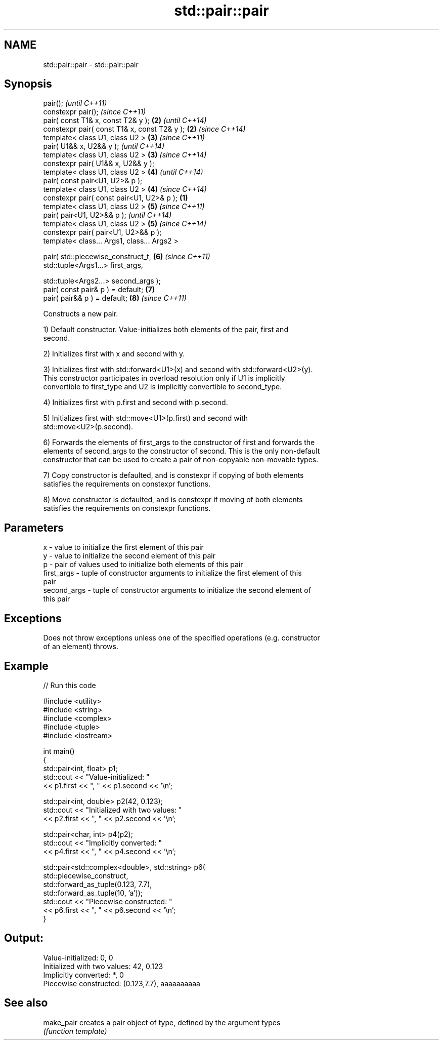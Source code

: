.TH std::pair::pair 3 "Nov 25 2015" "2.1 | http://cppreference.com" "C++ Standard Libary"
.SH NAME
std::pair::pair \- std::pair::pair

.SH Synopsis
   pair();                                             \fI(until C++11)\fP
   constexpr pair();                                   \fI(since C++11)\fP
   pair( const T1& x, const T2& y );               \fB(2)\fP \fI(until C++14)\fP
   constexpr pair( const T1& x, const T2& y );     \fB(2)\fP \fI(since C++14)\fP
   template< class U1, class U2 >                  \fB(3)\fP \fI(since C++11)\fP
   pair( U1&& x, U2&& y );                             \fI(until C++14)\fP
   template< class U1, class U2 >                  \fB(3)\fP \fI(since C++14)\fP
   constexpr pair( U1&& x, U2&& y );
   template< class U1, class U2 >                  \fB(4)\fP \fI(until C++14)\fP
   pair( const pair<U1, U2>& p );
   template< class U1, class U2 >                  \fB(4)\fP \fI(since C++14)\fP
   constexpr pair( const pair<U1, U2>& p );    \fB(1)\fP
   template< class U1, class U2 >                  \fB(5)\fP \fI(since C++11)\fP
   pair( pair<U1, U2>&& p );                           \fI(until C++14)\fP
   template< class U1, class U2 >                  \fB(5)\fP \fI(since C++14)\fP
   constexpr pair( pair<U1, U2>&& p );
   template< class... Args1, class... Args2 >

   pair( std::piecewise_construct_t,               \fB(6)\fP \fI(since C++11)\fP
         std::tuple<Args1...> first_args,

         std::tuple<Args2...> second_args );
   pair( const pair& p ) = default;                \fB(7)\fP
   pair( pair&& p ) = default;                     \fB(8)\fP \fI(since C++11)\fP

   Constructs a new pair.

   1) Default constructor. Value-initializes both elements of the pair, first and
   second.

   2) Initializes first with x and second with y.

   3) Initializes first with std::forward<U1>(x) and second with std::forward<U2>(y).
   This constructor participates in overload resolution only if U1 is implicitly
   convertible to first_type and U2 is implicitly convertible to second_type.

   4) Initializes first with p.first and second with p.second.

   5) Initializes first with std::move<U1>(p.first) and second with
   std::move<U2>(p.second).

   6) Forwards the elements of first_args to the constructor of first and forwards the
   elements of second_args to the constructor of second. This is the only non-default
   constructor that can be used to create a pair of non-copyable non-movable types.

   7) Copy constructor is defaulted, and is constexpr if copying of both elements
   satisfies the requirements on constexpr functions.

   8) Move constructor is defaulted, and is constexpr if moving of both elements
   satisfies the requirements on constexpr functions.

.SH Parameters

   x           - value to initialize the first element of this pair
   y           - value to initialize the second element of this pair
   p           - pair of values used to initialize both elements of this pair
   first_args  - tuple of constructor arguments to initialize the first element of this
                 pair
   second_args - tuple of constructor arguments to initialize the second element of
                 this pair

.SH Exceptions

   Does not throw exceptions unless one of the specified operations (e.g. constructor
   of an element) throws.

.SH Example

   
// Run this code

 #include <utility>
 #include <string>
 #include <complex>
 #include <tuple>
 #include <iostream>
  
 int main()
 {
     std::pair<int, float> p1;
     std::cout << "Value-initialized: "
               << p1.first << ", " << p1.second << '\\n';
  
     std::pair<int, double> p2(42, 0.123);
     std::cout << "Initialized with two values: "
               << p2.first << ", " << p2.second << '\\n';
  
     std::pair<char, int> p4(p2);
     std::cout << "Implicitly converted: "
               << p4.first << ", " << p4.second << '\\n';
  
     std::pair<std::complex<double>, std::string> p6(
                     std::piecewise_construct,
                     std::forward_as_tuple(0.123, 7.7),
                     std::forward_as_tuple(10, 'a'));
     std::cout << "Piecewise constructed: "
               << p6.first << ", " << p6.second << '\\n';
 }

.SH Output:

 Value-initialized: 0, 0
 Initialized with two values: 42, 0.123
 Implicitly converted: *, 0
 Piecewise constructed: (0.123,7.7), aaaaaaaaaa

.SH See also

   make_pair creates a pair object of type, defined by the argument types
             \fI(function template)\fP 
